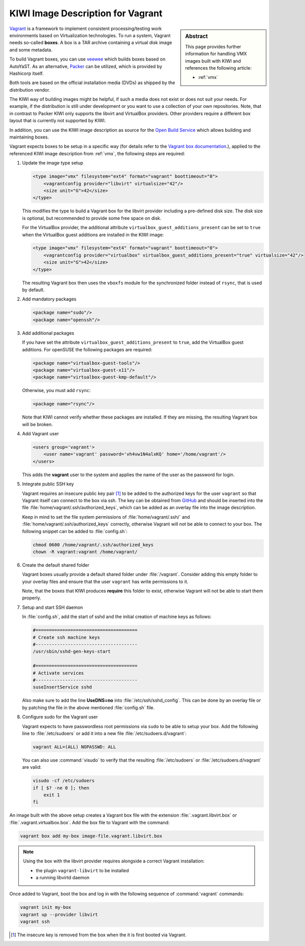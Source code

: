 .. _setup_vagrant:

KIWI Image Description for Vagrant
==================================

.. sidebar:: Abstract

   This page provides further information for handling
   VMX images built with KIWI and references the following
   article:

   * :ref:`vmx`

`Vagrant <https://www.vagrantup.com>`_ is a framework to
implement consistent processing/testing work environments based on
Virtualization technologies. To run a system, Vagrant needs so-called
**boxes**. A box is a TAR archive containing a virtual disk image and
some metadata.

To build Vagrant boxes, you can use
`veewee <https://github.com/jedi4ever/veewee>`_ which builds boxes
based on AutoYaST. As an alternative, `Packer <https://www.packer.io>`_ can
be utilized, which is provided by Hashicorp itself.

Both tools are based on the official installation media (DVDs) as shipped
by the distribution vendor.

The KIWI way of building images might be helpful, if such a media does not
exist or does not suit your needs. For example, if the distribution is
still under development or you want to use a collection of your own
repositories. Note, that in contrast to Packer KIWI only supports the
libvirt and VirtualBox providers. Other providers require a different box
layout that is currently not supported by KIWI.

In addition, you can use the KIWI image description as source for the
`Open Build Service <https://openbuildservice.org>`_ which allows
building and maintaining boxes.

Vagrant expects boxes to be setup in a specific way (for details refer to
the `Vagrant box documentation
<https://www.vagrantup.com/docs/boxes/base.html>`_.), applied to the
referenced KIWI image description from :ref:`vmx`, the following steps are
required:

1. Update the image type setup

   .. code:: xml

      <type image="vmx" filesystem="ext4" format="vagrant" boottimeout="0">
          <vagrantconfig provider="libvirt" virtualsize="42"/>
          <size unit="G">42</size>
      </type>

   This modifies the type to build a Vagrant box for the libvirt
   provider including a pre-defined disk size. The disk size is
   optional, but recommended to provide some free space on disk.

   For the VirtualBox provider, the additional attribute
   ``virtualbox_guest_additions_present`` can be set to ``true`` when the
   VirtualBox guest additions are installed in the KIWI image:

   .. code:: xml

      <type image="vmx" filesystem="ext4" format="vagrant" boottimeout="0">
          <vagrantconfig provider="virtualbox" virtualbox_guest_additions_present="true" virtualsize="42"/>
          <size unit="G">42</size>
      </type>

   The resulting Vagrant box then uses the ``vboxfs`` module for the
   synchronized folder instead of ``rsync``, that is used by default.

2. Add mandatory packages

   .. code:: xml

      <package name="sudo"/>
      <package name="openssh"/>

3. Add additional packages

   If you have set the attribute ``virtualbox_guest_additions_present`` to
   ``true``, add the VirtualBox guest additions. For openSUSE the following
   packages are required:

   .. code:: xml

      <package name="virtualbox-guest-tools"/>
      <package name="virtualbox-guest-x11"/>
      <package name="virtualbox-guest-kmp-default"/>

   Otherwise, you must add ``rsync``:

   .. code:: xml

      <package name="rsync"/>

   Note that KIWI cannot verify whether these packages are installed. If
   they are missing, the resulting Vagrant box will be broken.

4. Add Vagrant user

   .. code:: xml

      <users group='vagrant'>
          <user name='vagrant' password='vh4vw1N4alxKQ' home='/home/vagrant'/>
      </users>

   This adds the **vagrant** user to the system and applies the
   name of the user as the password for login.

5. Integrate public SSH key

   Vagrant requires an insecure public key pair [#f1]_ to be added to the
   authorized keys for the user ``vagrant`` so that Vagrant itself can
   connect to the box via ssh.
   The key can be obtained from `GitHub
   <https://github.com/hashicorp/vagrant/blob/master/keys/vagrant.pub>`_
   and should be inserted into the file
   :file:`home/vagrant/.ssh/authorized_keys`, which can be added as an
   overlay file into the image description.

   Keep in mind to set the file system permissions of
   :file:`home/vagrant/.ssh/` and :file:`home/vagrant/.ssh/authorized_keys`
   correctly, otherwise Vagrant will not be able to connect to your
   box. The following snippet can be added to :file:`config.sh`:

   .. code:: bash

      chmod 0600 /home/vagrant/.ssh/authorized_keys
      chown -R vagrant:vagrant /home/vagrant/

6. Create the default shared folder

   Vagrant boxes usually provide a default shared folder under
   :file:`/vagrant`. Consider adding this empty folder to your overlay
   files and ensure that the user ``vagrant`` has write permissions to
   it.

   Note, that the boxes that KIWI produces **require** this folder to
   exist, otherwise Vagrant will not be able to start them properly.

7. Setup and start SSH daemon

   In :file:`config.sh`, add the start of sshd and the initial creation of
   machine keys as follows:

   .. code:: bash

      #======================================
      # Create ssh machine keys
      #--------------------------------------
      /usr/sbin/sshd-gen-keys-start

      #======================================
      # Activate services
      #--------------------------------------
      suseInsertService sshd

   Also make sure to add the line **UseDNS=no** into
   :file:`/etc/ssh/sshd_config`. This can be done by an overlay file or by
   patching the file in the above mentioned :file:`config.sh` file.

8. Configure sudo for the Vagrant user

   Vagrant expects to have passwordless root permissions via ``sudo`` to be
   able to setup your box. Add the following line to :file:`/etc/sudoers`
   or add it into a new file :file:`/etc/sudoers.d/vagrant`:

   .. code::

      vagrant ALL=(ALL) NOPASSWD: ALL

   You can also use :command:`visudo` to verify that the resulting
   :file:`/etc/sudoers` or :file:`/etc/sudoers.d/vagrant` are valid:

   .. code:: bash

      visudo -cf /etc/sudoers
      if [ $? -ne 0 ]; then
          exit 1
      fi


An image built with the above setup creates a Vagrant box file with the
extension :file:`.vagrant.libvirt.box` or
:file:`.vagrant.virtualbox.box`. Add the box file to Vagrant with the
command:

.. code:: bash

   vagrant box add my-box image-file.vagrant.libvirt.box

.. note::

   Using the box with the libvirt provider requires alongside a correct
   Vagrant installation:

   - the plugin ``vagrant-libvirt`` to be installed
   - a running libvirtd daemon

Once added to Vagrant, boot the box and log in
with the following sequence of :command:`vagrant` commands:

.. code:: bash

   vagrant init my-box
   vagrant up --provider libvirt
   vagrant ssh

.. [#f1] The insecure key is removed from the box when the it is first
         booted via Vagrant.
